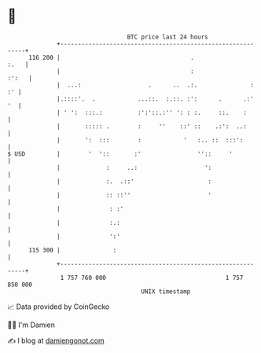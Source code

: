 * 👋

#+begin_example
                                     BTC price last 24 hours                    
                 +------------------------------------------------------------+ 
         116 200 |                                     .                 :.   | 
                 |                                     :                :':   | 
                 |  ...:                   .      ..  .:.               :  :' | 
                 |.::::'.  .            ...::.  :.::. :':      .      .:'  '  | 
                 | ' ':  :::.:          :':'::.:'' ': : :.     ::.    :       | 
                 |       ::::: .        :     ''    ::' ::    .:':  ..:       | 
                 |       ':  :::        :            '   :.. ::  :::':        | 
   $ USD         |        '  '::       :'                ''::     '           | 
                 |             :     ..:                   ':                 | 
                 |             :.  .::'                     :                 | 
                 |             :: ::''                      '                 | 
                 |              : :'                                          | 
                 |              :.:                                           | 
                 |              ':'                                           | 
         115 300 |               :                                            | 
                 +------------------------------------------------------------+ 
                  1 757 760 000                                  1 757 850 000  
                                         UNIX timestamp                         
#+end_example
📈 Data provided by CoinGecko

🧑‍💻 I'm Damien

✍️ I blog at [[https://www.damiengonot.com][damiengonot.com]]
